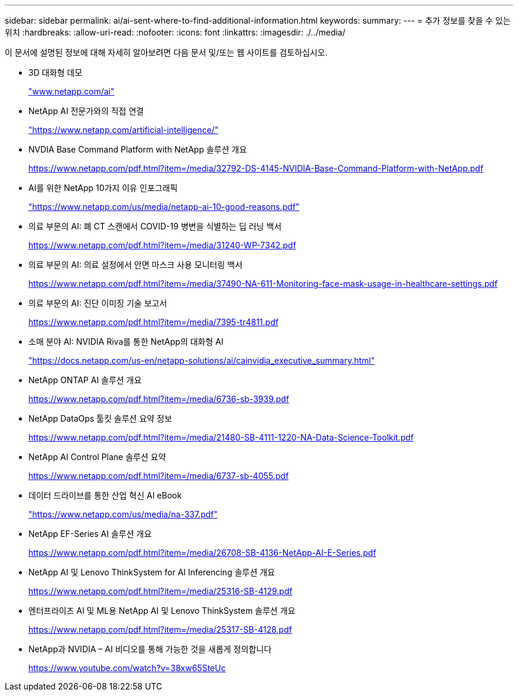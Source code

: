 ---
sidebar: sidebar 
permalink: ai/ai-sent-where-to-find-additional-information.html 
keywords:  
summary:  
---
= 추가 정보를 찾을 수 있는 위치
:hardbreaks:
:allow-uri-read: 
:nofooter: 
:icons: font
:linkattrs: 
:imagesdir: ./../media/


[role="lead"]
이 문서에 설명된 정보에 대해 자세히 알아보려면 다음 문서 및/또는 웹 사이트를 검토하십시오.

* 3D 대화형 데모
+
http://www.netapp.com/ai["www.netapp.com/ai"^]

* NetApp AI 전문가와의 직접 연결
+
https://www.netapp.com/artificial-intelligence/["https://www.netapp.com/artificial-intelligence/"^]

* NVDIA Base Command Platform with NetApp 솔루션 개요
+
https://www.netapp.com/pdf.html?item=/media/32792-DS-4145-NVIDIA-Base-Command-Platform-with-NetApp.pdf["https://www.netapp.com/pdf.html?item=/media/32792-DS-4145-NVIDIA-Base-Command-Platform-with-NetApp.pdf"^]

* AI를 위한 NetApp 10가지 이유 인포그래픽
+
https://www.netapp.com/us/media/netapp-ai-10-good-reasons.pdf["https://www.netapp.com/us/media/netapp-ai-10-good-reasons.pdf"^]

* 의료 부문의 AI: 폐 CT 스캔에서 COVID-19 병변을 식별하는 딥 러닝 백서
+
https://www.netapp.com/pdf.html?item=/media/31240-WP-7342.pdf["https://www.netapp.com/pdf.html?item=/media/31240-WP-7342.pdf"^]

* 의료 부문의 AI: 의료 설정에서 안면 마스크 사용 모니터링 백서
+
https://www.netapp.com/pdf.html?item=/media/37490-NA-611-Monitoring-face-mask-usage-in-healthcare-settings.pdf["https://www.netapp.com/pdf.html?item=/media/37490-NA-611-Monitoring-face-mask-usage-in-healthcare-settings.pdf"^]

* 의료 부문의 AI: 진단 이미징 기술 보고서
+
https://www.netapp.com/pdf.html?item=/media/7395-tr4811.pdf["https://www.netapp.com/pdf.html?item=/media/7395-tr4811.pdf"^]

* 소매 분야 AI: NVIDIA Riva를 통한 NetApp의 대화형 AI
+
https://docs.netapp.com/us-en/netapp-solutions/ai/cainvidia_executive_summary.html["https://docs.netapp.com/us-en/netapp-solutions/ai/cainvidia_executive_summary.html"^]

* NetApp ONTAP AI 솔루션 개요
+
https://www.netapp.com/pdf.html?item=/media/6736-sb-3939.pdf["https://www.netapp.com/pdf.html?item=/media/6736-sb-3939.pdf"^]

* NetApp DataOps 툴킷 솔루션 요약 정보
+
https://www.netapp.com/pdf.html?item=/media/21480-SB-4111-1220-NA-Data-Science-Toolkit.pdf["https://www.netapp.com/pdf.html?item=/media/21480-SB-4111-1220-NA-Data-Science-Toolkit.pdf"^]

* NetApp AI Control Plane 솔루션 요약
+
https://www.netapp.com/pdf.html?item=/media/6737-sb-4055.pdf["https://www.netapp.com/pdf.html?item=/media/6737-sb-4055.pdf"^]

* 데이터 드라이브를 통한 산업 혁신 AI eBook
+
https://www.netapp.com/us/media/na-337.pdf["https://www.netapp.com/us/media/na-337.pdf"^]

* NetApp EF-Series AI 솔루션 개요
+
https://www.netapp.com/pdf.html?item=/media/26708-SB-4136-NetApp-AI-E-Series.pdf["https://www.netapp.com/pdf.html?item=/media/26708-SB-4136-NetApp-AI-E-Series.pdf"^]

* NetApp AI 및 Lenovo ThinkSystem for AI Inferencing 솔루션 개요
+
https://www.netapp.com/pdf.html?item=/media/25316-SB-4129.pdf["https://www.netapp.com/pdf.html?item=/media/25316-SB-4129.pdf"^]

* 엔터프라이즈 AI 및 ML용 NetApp AI 및 Lenovo ThinkSystem 솔루션 개요
+
https://www.netapp.com/pdf.html?item=/media/25317-SB-4128.pdf["https://www.netapp.com/pdf.html?item=/media/25317-SB-4128.pdf"^]

* NetApp과 NVIDIA – AI 비디오를 통해 가능한 것을 새롭게 정의합니다
+
https://www.youtube.com/watch?v=38xw65SteUc["https://www.youtube.com/watch?v=38xw65SteUc"^]


